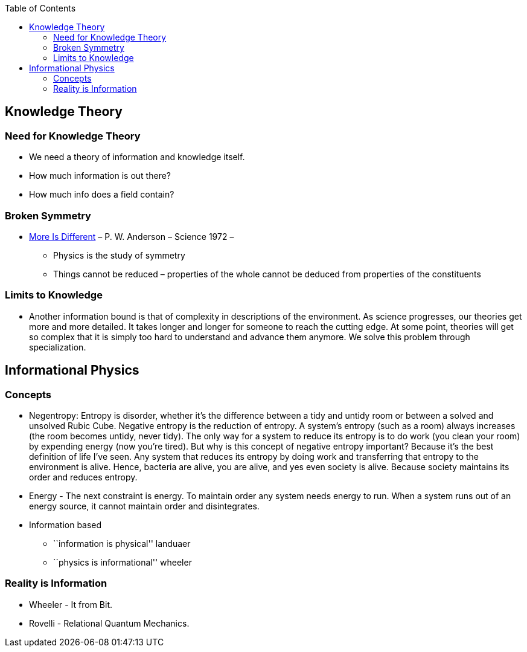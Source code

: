 :toc: toc::[]

== Knowledge Theory

=== Need for Knowledge Theory

* We need a theory of information and knowledge itself.
* How much information is out there?
* How much info does a field contain?

=== Broken Symmetry

* http://robotics.cs.tamu.edu/dshell/cs689/papers/anderson72more_is_different.pdf?fbclid=IwAR36sefOnWPBmvhivZwGl7GFSoTLvNifwldqTOdJ7moF9A60jfAPuc7TsBc[More Is Different] – P. W. Anderson – Science 1972 –
** Physics is the study of symmetry
** Things cannot be reduced – properties of the whole cannot be deduced from properties of the constituents

=== Limits to Knowledge

* Another information bound is that of complexity in descriptions of the environment. As science progresses, our theories get more and more detailed. It takes longer and longer for someone to reach the cutting edge. At some point, theories will get so complex that it is simply too hard to understand and advance them anymore. We solve this problem through specialization.

== Informational Physics

=== Concepts

* Negentropy: Entropy is disorder, whether it’s the difference between a tidy and untidy room or between a solved and unsolved Rubic Cube. Negative entropy is the reduction of entropy. A system’s entropy (such as a room) always increases (the room becomes untidy, never tidy). The only way for a system to reduce its entropy is to do work (you clean your room) by expending energy (now you’re tired). But why is this concept of negative entropy important? Because it’s the best definition of life I’ve seen. Any system that reduces its entropy by doing work and transferring that entropy to the environment is alive. Hence, bacteria are alive, you are alive, and yes even society is alive. Because society maintains its order and reduces entropy.
* Energy - The next constraint is energy. To maintain order any system needs energy to run. When a system runs out of an energy source, it cannot maintain order and disintegrates.
* Information based
** ``information is physical'' landuaer
** ``physics is informational'' wheeler

=== Reality is Information

* Wheeler - It from Bit.
* Rovelli - Relational Quantum Mechanics.
